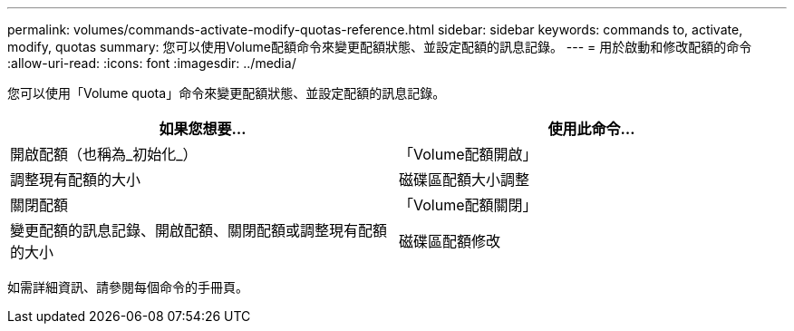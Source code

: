 ---
permalink: volumes/commands-activate-modify-quotas-reference.html 
sidebar: sidebar 
keywords: commands to, activate, modify, quotas 
summary: 您可以使用Volume配額命令來變更配額狀態、並設定配額的訊息記錄。 
---
= 用於啟動和修改配額的命令
:allow-uri-read: 
:icons: font
:imagesdir: ../media/


[role="lead"]
您可以使用「Volume quota」命令來變更配額狀態、並設定配額的訊息記錄。

[cols="2*"]
|===
| 如果您想要... | 使用此命令... 


 a| 
開啟配額（也稱為_初始化_）
 a| 
「Volume配額開啟」



 a| 
調整現有配額的大小
 a| 
磁碟區配額大小調整



 a| 
關閉配額
 a| 
「Volume配額關閉」



 a| 
變更配額的訊息記錄、開啟配額、關閉配額或調整現有配額的大小
 a| 
磁碟區配額修改

|===
如需詳細資訊、請參閱每個命令的手冊頁。
